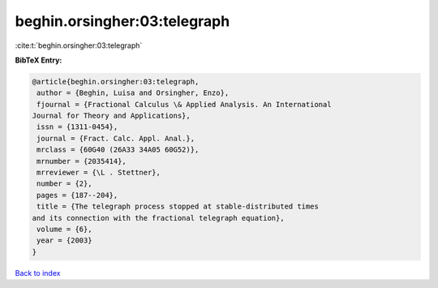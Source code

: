 beghin.orsingher:03:telegraph
=============================

:cite:t:`beghin.orsingher:03:telegraph`

**BibTeX Entry:**

.. code-block:: bibtex

   @article{beghin.orsingher:03:telegraph,
    author = {Beghin, Luisa and Orsingher, Enzo},
    fjournal = {Fractional Calculus \& Applied Analysis. An International
   Journal for Theory and Applications},
    issn = {1311-0454},
    journal = {Fract. Calc. Appl. Anal.},
    mrclass = {60G40 (26A33 34A05 60G52)},
    mrnumber = {2035414},
    mrreviewer = {\L . Stettner},
    number = {2},
    pages = {187--204},
    title = {The telegraph process stopped at stable-distributed times
   and its connection with the fractional telegraph equation},
    volume = {6},
    year = {2003}
   }

`Back to index <../By-Cite-Keys.html>`_
